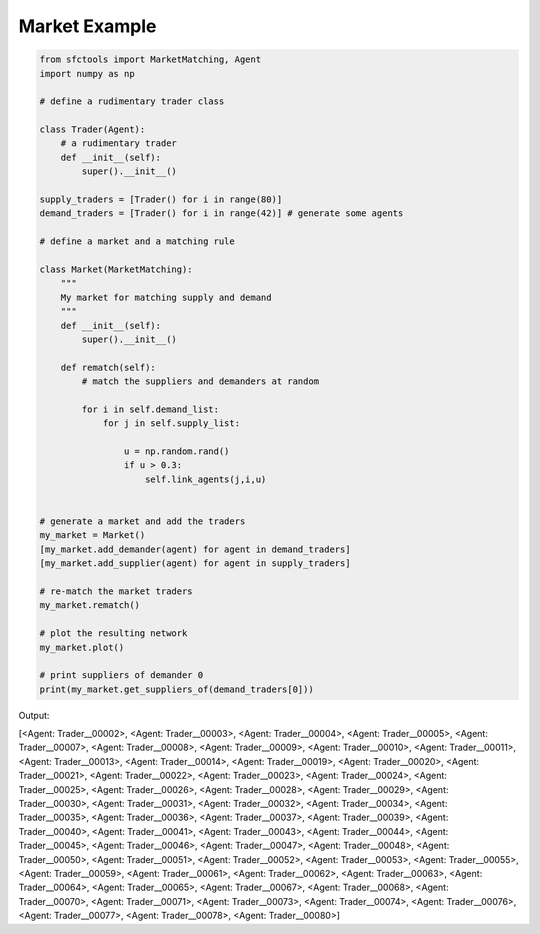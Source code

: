 Market Example
===============


.. code-block:: python

    from sfctools import MarketMatching, Agent
    import numpy as np 

    # define a rudimentary trader class 

    class Trader(Agent): 
        # a rudimentary trader
        def __init__(self):
            super().__init__()

    supply_traders = [Trader() for i in range(80)]
    demand_traders = [Trader() for i in range(42)] # generate some agents 

    # define a market and a matching rule 
    
    class Market(MarketMatching):
        """
        My market for matching supply and demand
        """
        def __init__(self):
            super().__init__()
        
        def rematch(self):
            # match the suppliers and demanders at random
            
            for i in self.demand_list:
                for j in self.supply_list:
                    
                    u = np.random.rand()
                    if u > 0.3:
                        self.link_agents(j,i,u)


    # generate a market and add the traders
    my_market = Market()
    [my_market.add_demander(agent) for agent in demand_traders]
    [my_market.add_supplier(agent) for agent in supply_traders]

    # re-match the market traders
    my_market.rematch()

    # plot the resulting network 
    my_market.plot()

    # print suppliers of demander 0 
    print(my_market.get_suppliers_of(demand_traders[0]))

Output: 

.. image:: network.png
    :width: 600px
    :alt: alternate text
    :align: left



[<Agent: Trader__00002>, <Agent: Trader__00003>, <Agent: Trader__00004>, <Agent: Trader__00005>, <Agent: Trader__00007>, <Agent: Trader__00008>, <Agent: Trader__00009>, <Agent: Trader__00010>, <Agent: Trader__00011>, <Agent: Trader__00013>, <Agent: Trader__00014>, <Agent: Trader__00019>, <Agent: Trader__00020>, <Agent: Trader__00021>, <Agent: Trader__00022>, <Agent: Trader__00023>, <Agent: Trader__00024>, <Agent: Trader__00025>, <Agent: Trader__00026>, <Agent: Trader__00028>, <Agent: Trader__00029>, <Agent: Trader__00030>, <Agent: Trader__00031>, <Agent: Trader__00032>, <Agent: Trader__00034>, <Agent: Trader__00035>, <Agent: Trader__00036>, <Agent: Trader__00037>, <Agent: Trader__00039>, <Agent: Trader__00040>, <Agent: Trader__00041>, <Agent: Trader__00043>, <Agent: Trader__00044>, <Agent: Trader__00045>, <Agent: Trader__00046>, <Agent: Trader__00047>, <Agent: Trader__00048>, <Agent: Trader__00050>, <Agent: Trader__00051>, <Agent: Trader__00052>, <Agent: Trader__00053>, <Agent: Trader__00055>, <Agent: Trader__00059>, <Agent: Trader__00061>, <Agent: Trader__00062>, <Agent: Trader__00063>, <Agent: Trader__00064>, <Agent: Trader__00065>, <Agent: Trader__00067>, <Agent: Trader__00068>, <Agent: Trader__00070>, <Agent: Trader__00071>, <Agent: Trader__00073>, <Agent: Trader__00074>, <Agent: Trader__00076>, <Agent: Trader__00077>, <Agent: Trader__00078>, <Agent: Trader__00080>]
